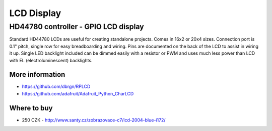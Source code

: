 
===========
LCD Display
===========


HD44780 controller - GPIO LCD display
=====================================

Standard HD44780 LCDs are useful for creating standalone projects. Comes in
16x2 or 20x4 sizes. Connection port is 0.1" pitch, single row for easy
breadboarding and wiring. Pins are documented on the back of the LCD to assist
in wiring it up. Single LED backlight included can be dimmed easily with a
resistor or PWM and uses much less power than LCD with EL (electroluminescent)
backlights.

.. figure:: /_static/img/module/hd44780.jpg
   :width: 50 %
   :align: center

More information
----------------

* https://github.com/dbrgn/RPLCD
* https://github.com/adafruit/Adafruit_Python_CharLCD

Where to buy
------------

* 250 CZK - http://www.santy.cz/zobrazovace-c7/lcd-2004-blue-i172/
